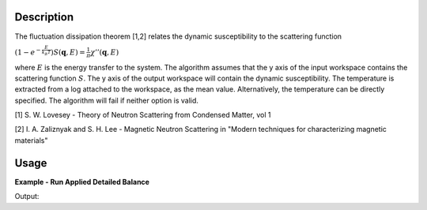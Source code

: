 .. algorithm::

.. summary::

.. alias::

.. properties::

Description
-----------

The fluctuation dissipation theorem [1,2] relates the dynamic
susceptibility to the scattering function

:math:`\left(1-e^{-\frac{E}{k_B T}}\right) S(\mathbf{q}, E) = \frac{1}{\pi} \chi'' (\mathbf{q}, E)`

where :math:`E` is the energy transfer to the system. The algorithm
assumes that the y axis of the input workspace contains the scattering
function :math:`S`. The y axis of the output workspace will contain the
dynamic susceptibility. The temperature is extracted from a log attached
to the workspace, as the mean value. Alternatively, the temperature can
be directly specified. The algorithm will fail if neither option is
valid.

[1] S. W. Lovesey - Theory of Neutron Scattering from Condensed Matter,
vol 1

[2] I. A. Zaliznyak and S. H. Lee - Magnetic Neutron Scattering in
"Modern techniques for characterizing magnetic materials"

Usage
-----

**Example - Run Applied Detailed Balance**

.. testcode:: ExApplyDetailedBalanceSimple

   ws = CreateWorkspace(DataX='-5,-4,-3,-2,-1,0,1,2,3,4,5',DataY='2,2,2,2,2,2,2,2,2,2',DataE='1,1,1,1,1,1,1,1,1,1',UnitX='DeltaE')
   ows = ApplyDetailedBalance(InputWorkspace='ws',OutputWorkspace='ows',Temperature='100')

   print "The Y values in the Output Workspace are"
   print str(ows.readY(0)[0:5])
   print str(ows.readY(0)[5:10])
   
Output:

.. testoutput:: ExApplyDetailedBalanceSimple

   The Y values in the Output Workspace are
   [-4.30861792 -3.14812682 -2.11478496 -1.19466121 -0.37535083]
   [ 0.35419179  1.00380206  1.58223777  2.09729717  2.55592407]

.. categories::
